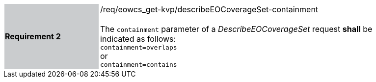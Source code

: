 [#/req/eowcs_get-kvp/describeEOCoverageSet-containment,reftext='Requirement {counter:requirement_id} /req/eowcs_get-kvp/describeEOCoverageSet-containment']
[width="90%",cols="2,6"]
|===
|*Requirement {counter:requirement_id}* {set:cellbgcolor:#CACCCE}|/req/eowcs_get-kvp/describeEOCoverageSet-containment +
 +
The `containment` parameter of a _DescribeEOCoverageSet_ request *shall* be
indicated as follows: +
`containment=overlaps` +
or +
`containment=contains` {set:cellbgcolor:#FFFFFF}
|===
